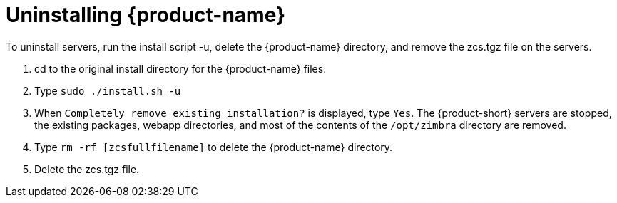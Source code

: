 [[Uninstalling_Zimbra_Collaboration]]
= Uninstalling {product-name}
:toc:

To uninstall servers, run the install script -u, delete the
{product-name} directory, and remove the zcs.tgz file on the servers.

1. cd to the original install directory for the {product-name} files.

2. Type `sudo ./install.sh -u`

3. When `Completely remove existing installation?` is displayed, type
   `Yes`.
The {product-short} servers are stopped, the existing packages, webapp
directories, and most of the contents of the `/opt/zimbra` directory
are removed.

4. Type `rm -rf [zcsfullfilename]` to delete the {product-name} directory.

5. Delete the zcs.tgz file.
